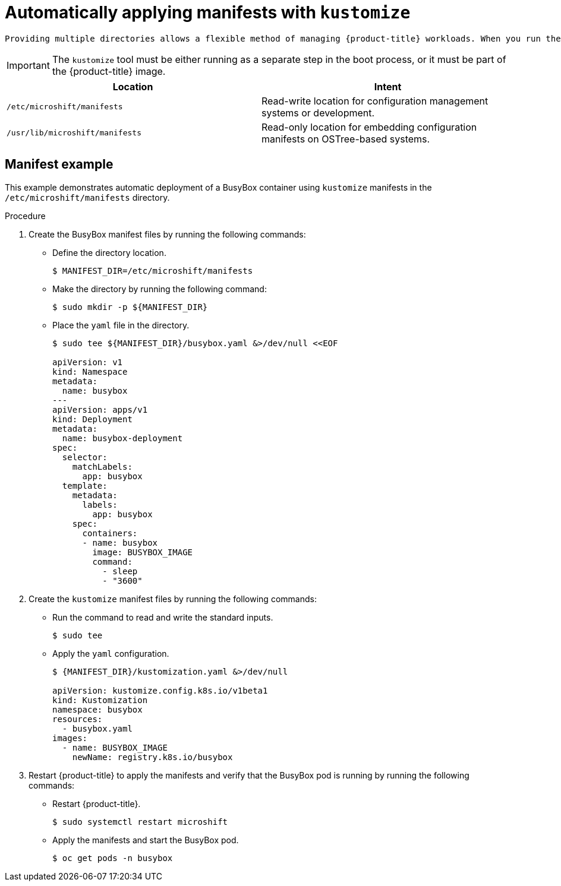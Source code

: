 // Module included in the following assemblies:
//
// * microshift/using-config-tools.adoc

:_content-type: CONCEPT
[id="microshift-auto-apply-manifests_{context}"]
= Automatically applying manifests with `kustomize`

 Providing multiple directories allows a flexible method of managing {product-title} workloads. When you run the `kustomize` configuration management tool, {product-title} searches the `/etc/microshift/manifests` and `/usr/lib/microshift/` manifest directories for a `kustomization.yaml` file. If it finds one, {product-title} automatically runs the `kubectl apply -k` command to apply the manifests to the cluster.

[IMPORTANT]
====
The `kustomize` tool must be either running as a separate step in the boot process, or it must be part of the {product-title} image.
====

[cols="2",options="header"]
|===
|Location
|Intent

|`/etc/microshift/manifests`
|Read-write location for configuration management systems or development.

|`/usr/lib/microshift/manifests`
|Read-only location for embedding configuration manifests on OSTree-based systems.
|===

[id="microshift-manifests-example_{context}"]
== Manifest example
This example demonstrates automatic deployment of a BusyBox container using `kustomize` manifests in the `/etc/microshift/manifests` directory.

.Procedure
. Create the BusyBox manifest files by running the following commands:
+
* Define the directory location.
+
[source,terminal]
----
$ MANIFEST_DIR=/etc/microshift/manifests
----
+
* Make the directory by running the following command:
+
[source,terminal]
----
$ sudo mkdir -p ${MANIFEST_DIR}
----
+
* Place the `yaml` file in the directory.
+
[source,terminal]
----
$ sudo tee ${MANIFEST_DIR}/busybox.yaml &>/dev/null <<EOF

apiVersion: v1
kind: Namespace
metadata:
  name: busybox
---
apiVersion: apps/v1
kind: Deployment
metadata:
  name: busybox-deployment
spec:
  selector:
    matchLabels:
      app: busybox
  template:
    metadata:
      labels:
        app: busybox
    spec:
      containers:
      - name: busybox
        image: BUSYBOX_IMAGE
        command:
          - sleep
          - "3600"
----
// what are the "---" after name: busybox?
.Procedure
. Create the `kustomize` manifest files by running the following commands:
+
* Run the command to read and write the standard inputs.
[source,terminal]
+
----
$ sudo tee
----
* Apply the `yaml` configuration.
+
[source,terminal]
----
$ {MANIFEST_DIR}/kustomization.yaml &>/dev/null

apiVersion: kustomize.config.k8s.io/v1beta1
kind: Kustomization
namespace: busybox
resources:
  - busybox.yaml
images:
  - name: BUSYBOX_IMAGE
    newName: registry.k8s.io/busybox
----

. Restart {product-title} to apply the manifests and verify that the BusyBox pod is running by running the following commands:
+
* Restart {product-title}.
+
[source,terminal]
----
$ sudo systemctl restart microshift
----
+
* Apply the manifests and start the BusyBox pod.
+
[source,terminal]
----
$ oc get pods -n busybox
----

// what's the verification look like?